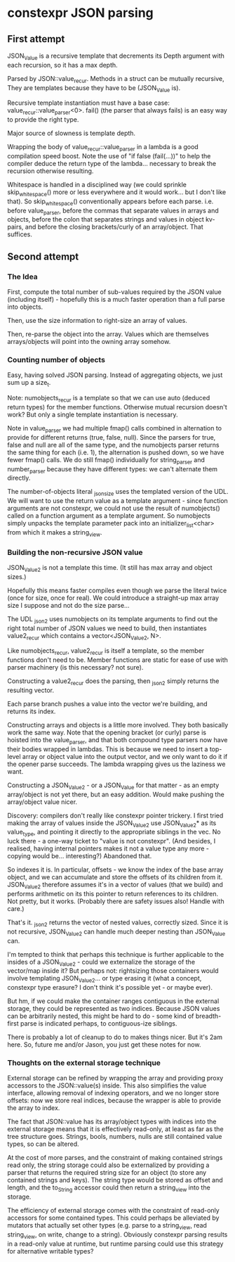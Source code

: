 * constexpr JSON parsing

** First attempt

JSON_Value is a recursive template that decrements its Depth argument with each
recursion, so it has a max depth.

Parsed by JSON::value_recur. Methods in a struct can be mutually recursive,
They are templates because they have to be (JSON_Value is).

Recursive template instantiation must have a base case:
value_recur::value_parser<0>. fail() (the parser that always fails) is an easy
way to provide the right type.

Major source of slowness is template depth.

Wrapping the body of value_recur::value_parser in a lambda is a good compilation
speed boost. Note the use of "if false (fail(...))" to help the compiler deduce
the return type of the lambda... necessary to break the recursion otherwise
resulting.

Whitespace is handled in a disciplined way (we could sprinkle skip_whitespace()
more or less everywhere and it would work... but I don't like that). So
skip_whitespace() conventionally appears before each parse. i.e. before
value_parser, before the commas that separate values in arrays and objects,
before the colon that separates strings and values in object kv-pairs, and
before the closing brackets/curly of an array/object. That suffices.

** Second attempt

*** The Idea
First, compute the total number of sub-values required by the JSON value
(including itself) - hopefully this is a much faster operation than a full parse
into objects.

Then, use the size information to right-size an array of values.

Then, re-parse the object into the array. Values which are themselves
arrays/objects will point into the owning array somehow.

*** Counting number of objects
Easy, having solved JSON parsing. Instead of aggregating objects, we just sum up
a size_t.

Note: numobjects_recur is a template so that we can use auto (deduced return
types) for the member functions. Otherwise mutual recursion doesn't work? But
only a single template instantiation is necessary.

Note in value_parser we had multiple fmap() calls combined in alternation to
provide for different returns (true, false, null). Since the parsers for true,
false and null are all of the same type, and the numobjects parser returns the
same thing for each (i.e. 1), the alternation is pushed down, so we have fewer
fmap() calls. We do still fmap() individually for string_parser and
number_parser because they have different types: we can't alternate them
directly.

The number-of-objects literal _json_size uses the templated version of the UDL.
We will want to use the return value as a template argument - since function
arguments are not constexpr, we could not use the result of numobjects() called
on a function argument as a template argument. So numobjects simply unpacks the
template parameter pack into an initializer_list<char> from which it makes a
string_view.

*** Building the non-recursive JSON value
JSON_Value2 is not a template this time. (It still has max array and object sizes.)

Hopefully this means faster compiles even though we parse the literal twice
(once for size, once for real). We could introduce a straight-up max array size
I suppose and not do the size parse...

The UDL _json2 uses numobjects on its template arguments to find out the right
total number of JSON values we need to build, then instantiates value2_recur
which contains a vector<JSON_Value2, N>.

Like numobjects_recur, value2_recur is itself a template, so the member
functions don't need to be. Member functions are static for ease of use with
parser machinery (is this necessary? not sure).

Constructing a value2_recur does the parsing, then _json2 simply returns the
resulting vector.

Each parse branch pushes a value into the vector we're building, and returns its
index.

Constructing arrays and objects is a little more involved. They both basically
work the same way. Note that the opening bracket (or curly) parse is hoisted
into the value_parser, and that both compound type parsers now have their bodies
wrapped in lambdas. This is because we need to insert a top-level array or
object value into the output vector, and we only want to do it if the opener
parse succeeds. The lambda wrapping gives us the laziness we want.

Constructing a JSON_Value2 - or a JSON_Value for that matter - as an empty
array/object is not yet there, but an easy addition. Would make pushing the
array/object value nicer.

Discovery: compilers don't really like constexpr pointer trickery. I first tried
making the array of values inside the JSON_Value2 use JSON_Value2* as its
value_type, and pointing it directly to the appropriate siblings in the vec. No
luck there - a one-way ticket to "value is not constexpr". (And besides, I
realised, having internal pointers makes it not a value type any more - copying
would be... interesting?) Abandoned that.

So indexes it is. In particular, offsets - we know the index of the base array
object, and we can accumulate and store the offsets of its children from it.
JSON_Value2 therefore assumes it's in a vector of values (that we build) and
performs arithmetic on its this pointer to return references to its children.
Not pretty, but it works. (Probably there are safety issues also! Handle with
care.)

That's it. _json2 returns the vector of nested values, correctly sized. Since it
is not recursive, JSON_Value2 can handle much deeper nesting than JSON_Value can.

I'm tempted to think that perhaps this technique is further applicable to the
insides of a JSON_Value2 - could we externalize the storage of the vector/map
inside it? But perhaps not: rightsizing those containers would involve
templating JSON_Value2... or type erasing it (what a concept, constexpr type
erasure? I don't think it's possible yet - or maybe ever).

But hm, if we could make the container ranges contiguous in the external
storage, they could be represented as two indices. Because JSON values can be
arbitrarily nested, this might be hard to do - some kind of breadth-first parse
is indicated perhaps, to contiguous-ize siblings.

There is probably a lot of cleanup to do to makes things nicer. But it's 2am
here. So, future me and/or Jason, you just get these notes for now.

*** Thoughts on the external storage technique
External storage can be refined by wrapping the array and providing proxy
accessors to the JSON::value(s) inside. This also simplifies the value
interface, allowing removal of indexing operators, and we no longer store
offsets: now we store real indices, because the wrapper is able to provide the
array to index.

The fact that JSON::value has its array/object types with indices into the
external storage means that it is effectively read-only, at least as far as the
tree structure goes. Strings, bools, numbers, nulls are still contained value
types, so can be altered.

At the cost of more parses, and the constraint of making contained strings read
only, the string storage could also be externalized by providing a parser that
returns the required string size for an object (to store any contained strings
and keys). The string type would be stored as offset and length, and the
to_String accessor could then return a string_view into the storage.

The efficiency of external storage comes with the constraint of read-only
accessors for some contained types. This could perhaps be alleviated by mutators
that actually set other types (e.g. parse to a string_view, read string_view, on
write, change to a string). Obviously constexpr parsing results in a read-only
value at runtime, but runtime parsing could use this strategy for alternative
writable types?

